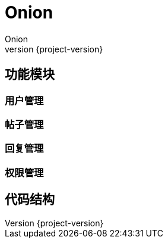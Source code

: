 = Onion
Onion
:icons: font
:quick-uri: https://github.com/coding-room/cr-onion
:revnumber: {project-version}

== 功能模块

=== 用户管理

=== 帖子管理

=== 回复管理

=== 权限管理

== 代码结构
